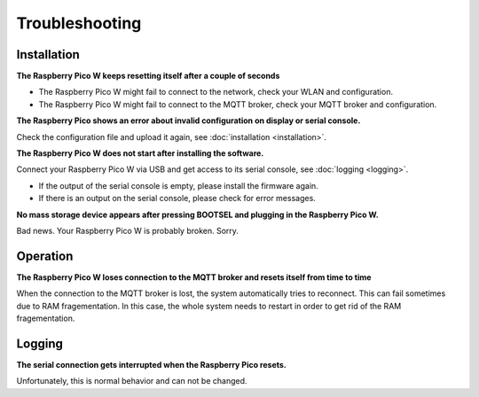 Troubleshooting
===============

Installation
------------

**The Raspberry Pico W keeps resetting itself after a couple of seconds**

* The Raspberry Pico W might fail to connect to the network, check your WLAN and configuration.
* The Raspberry Pico W might fail to connect to the MQTT broker, check your MQTT broker and configuration.

**The Raspberry Pico shows an error about invalid configuration on display or serial console.**

Check the configuration file and upload it again, see :doc:`installation <installation>`.

**The Raspberry Pico W does not start after installing the software.**

Connect your Raspberry Pico W via USB and get access to its serial console, see :doc:`logging <logging>`.

* If the output of the serial console is empty, please install the firmware again.
* If there is an output on the serial console, please check for error messages.

**No mass storage device appears after pressing BOOTSEL and plugging in the Raspberry Pico W.**

Bad news. Your Raspberry Pico W is probably broken. Sorry.

Operation
---------

**The Raspberry Pico W loses connection to the MQTT broker and resets itself from time to time**

When the connection to the MQTT broker is lost, the system automatically tries to reconnect. This can fail sometimes due to RAM fragementation. In this case, the whole system needs to restart in order to get rid of the RAM fragementation.

Logging
-------

**The serial connection gets interrupted when the Raspberry Pico resets.**

Unfortunately, this is normal behavior and can not be changed.